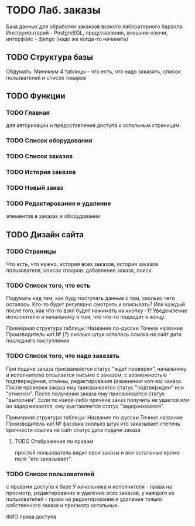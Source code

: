 * TODO Лаб. заказы
  База данных для обработки закакзов всякого
  лабораторного барахла.
  Инструментарий - PostgreSQL, представления, внешние ключи,
  интерфейс - django (надо же когда-то начинать)


** TODO Структура базы
   Обдумать. Минимум 4 таблицы - что есть, что надо заказать,
   список пользвателей и список товаров

** TODO Функции

*** TODO Главная
     для авторизации и предоставления доступа к остальным страницам.

*** TODO Список оборудования

*** TODO Список заказов

*** TODO История заказов

*** TODO Новый заказ

*** TODO Редактирование и удаление
     элементов в заказах и оборудовании

** TODO Дизайн сайта

*** TODO Страницы
     Что есть, что нужно, история всех заказов,
     история заказов пользователя, список товаров.
     добавление заказа, поиск.

*** TODO Список того, что есть
    Подумать над тем, как буду поступать данные о том, сколько чего осталось.
    Кто-то будет регулярно смотреть и вписывать? Или каждый после того, как что-то взял будет нажимать на кнопку -1?
    Уведомление исполнителю и начальнику о том, что что-то подходит к концу.

    Примерная структура таблицы:
    Название по-русски   Точное название   Производитель   кат.№ (?) сколько штук осталось  ссылка на сайт   дата последнего поступления

*** TODO Список того, что надо заказать
    При подаче заказа присваивается статус "ждет проверки", начальнику и исполнителю отсылается письмо с заказом,
    с возможностью подтверждения, отмены, редактирования (изменения кол-ва) заказа.
    После проверки заказа ему присваивается статус "подтвержден" или "отменен".
    После получения заказа ему присваивается статус "выполнен". Если по какой-либо причине заказ получить не удается или он задерживается,
    ему выставляется статус "задерживается".

    Примерная структура таблицы:
    Название по-русски   Точное название   Производитель   кат.№    фасовка    сколько штук   кто заказывает   степень срочности   ссылка на сайт        статус дата подачи заказа

**** TODO Отображение по правам
     простой пользователь видит свои заказы и все остальные кроме поля "кто заказывает". 

*** TODO Список пользователей
    с правами доступа к базе
    У начальника и исполнителя - права на просмотр, редактирование и удаление всех заказов,
    у каждого из пользователей - права на редактирование и удаление только собственного заказа и
    просмотр остальных.

    ФИО    права доступа
